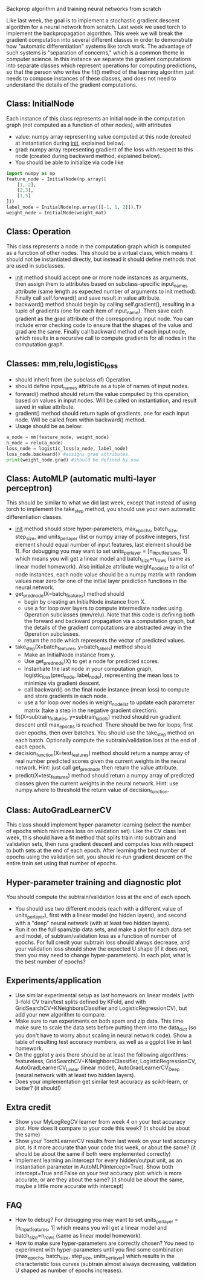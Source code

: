 Backprop algorithm and training neural networks from scratch

Like last week, the goal is to implement a stochastic gradient descent
algorithm for a neural network from scratch. Last week we used torch
to implement the backpropagation algorithm. This week we will break
the gradient computation into several different classes in order to
demonstrate how "automatic differentiation" systems like torch
work. The advantage of such systems is "separation of concerns," which
is a common theme in computer science. In this instance we separate
the gradient computations into separate classes which represent
operations for computing predictions, so that the person who writes
the fit() method of the learning algorithm just needs to compose
instances of these classes, and does not need to understand the
details of the gradient computations.

** Class: InitialNode

Each instance of this class represents an initial node in the computation
graph (not computed as a function of other nodes), with attributes
- value: numpy array representing value computed at this node (created
  at instantiation during __init__, explained below).
- grad: numpy array representing gradient of the loss with respect to
  this node (created during backward method, explained below).
- You should be able to initialize via code like

#+BEGIN_SRC python
  import numpy as np
  feature_node = InitialNode(np.array([
      [1, 2],
      [2,3],
      [1,5]
  ]))
  label_node = InitialNode(np.array([[-1, 1, 2]]).T)
  weight_node = InitialNode(weight_mat)
#+END_SRC

** Class: Operation

This class represents a node in the computation graph which is
computed as a function of other nodes. This should be a virtual class,
which means it should not be instantiated directly, but instead it
should define methods that are used in subclasses.
- __init__ method should accept one or more node instances as
  arguments, then assign them to attributes based on subclass-specific
  input_names attribute (same length as expected number of arguments
  to init method). Finally call self.forward() and save result in
  value attribute.
- backward() method should begin by calling self.gradient(), resulting
  in a tuple of gradients (one for each item of input_name). Then save
  each gradient as the grad attribute of the corresponding input
  node. You can include error checking code to ensure that the shapes
  of the value and grad are the same. Finally call backward method of
  each input node, which results in a recursive call to compute
  gradients for all nodes in the computation graph.

** Classes: mm,relu,logistic_loss

- should inherit from (be subclass of) Operation.
- should define input_names attribute as a tuple of names of input
  nodes.
- forward() method should return the value computed by this operation,
  based on values in input nodes. Will be called on instantiation, and
  result saved in value attribute.
- gradient() method should return tuple of gradients, one for each
  input node. Will be called from within backward() method.
- Usage should be as below:

#+begin_src python
  a_node = mm(feature_node, weight_node)
  h_node = relu(a_node)
  loss_node = logistic_loss(a_node, label_node)
  loss_node.backward() #assigns grad attributes.
  print(weight_node.grad) #should be defined by now.
#+end_src

** Class: AutoMLP (automatic multi-layer perceptron)

This should be similar to what we did last week, except that instead
of using torch to implement the take_step method, you should use your
own automatic differentiation classes.

- __init__ method should store hyper-parameters, max_epochs,
  batch_size, step_size, and units_per_layer (list or numpy array of
  positive integers, first element should equal number of input
  features, last element should be 1). For debugging you may want to
  set units_per_layer = [n_input_features, 1] which means you will get
  a linear model and batch_size=n_rows (same as linear model
  homework). Also initialize attribute weight_node_list to a list of
  node instances, each node value should be a numpy matrix with random
  values near zero for one of the initial layer prediction functions
  in the neural network.
- get_pred_node(X=batch_features) method should 
  - begin by creating an InitialNode instance from X.
  - use a for loop over layers to compute intermediate nodes using
    Operation subclasses (mm/relu). Note that this code is defining
    both the forward and backward propagation via a computation graph,
    but the details of the gradient computations are abstracted away
    in the Operation subclasses.
  - return the node which represents the vector of predicted values.
- take_step(X=batch_features, y=batch_labels) method should
  - Make an InitialNode instance from y.
  - Use get_pred_node(X) to get a node for predicted scores.
  - Instantiate the last node in your computation graph,
    logistic_loss(pred_node, label_node), representing the mean loss to
    minimize via gradient descent.
  - call backward() on the final node instance (mean loss) to compute
    and store gradients in each node. 
  - use a for loop over nodes in weight_node_list to update each
    parameter matrix (take a step in the negative gradient direction).
- fit(X=subtrain_features, y=subtrain_labels) method should run
  gradient descent until max_epochs is reached. There should be two
  for loops, first over epochs, then over batches. You should use the
  take_step method on each batch. Optionally compute the
  subtrain/validation loss at the end of each epoch.
- decision_function(X=test_features) method should return a numpy
  array of real number predicted scores given the current weights in
  the neural network. Hint: just call get_pred_node then return the
  value attribute.
- predict(X=test_features) method should return a numpy array of
  predicted classes given the current weights in the neural
  network. Hint: use numpy.where to threshold the return value of
  decision_function.

** Class: AutoGradLearnerCV

This class should implement hyper-parameter learning (select the
number of epochs which minimizes loss on validation set). Like the CV
class last week, this should have a fit method that splits train into
subtrain and validation sets, then runs gradient descent and computes
loss with respect to both sets at the end of each epoch.  After
learning the best number of epochs using the validation set, you
should re-run gradient descent on the entire train set using that
number of epochs.

** Hyper-parameter training and diagnostic plot

You should compute the subtrain/validation loss at the end of each
epoch.
- You should use two different models (each with a different value of
  units_per_layer), first with a linear model (no hidden layers), and
  second with a "deep" neural network (with at least two hidden
  layers).
- Run it on the full spam/zip data sets, and make a plot for each data
  set and model, of subtrain/validation loss as a function of number
  of epochs. For full credit your subtrain loss should always
  decrease, and your validation loss should show the expected U shape
  (if it does not, then you may need to change hyper-parameters). In
  each plot, what is the best number of epochs?

** Experiments/application

- Use similar experimental setup as last homework on linear models
  (with 3-fold CV train/test splits defined by KFold, and with
  GridSearchCV+KNeighborsClassifier and LogisticRegressionCV), but add
  your new algorithm to compare.
- Make sure to run experiments on both spam and zip data. This time
  make sure to scale the data sets before putting them into the
  data_dict (so you don't have to worry about scaling in neural
  network code). Show a table of resulting test accuracy numbers, as
  well as a ggplot like in last homework.
- On the ggplot y axis there should be at least the following
  algorithms: featureless, GridSearchCV+KNeighborsClassifier,
  LogisticRegressionCV, AutoGradLearnerCV_Linear (linear model),
  AutoGradLearnerCV_Deep (neural network with at least two hidden
  layers).
- Does your implementation get similar test accuracy as scikit-learn,
  or better?  (it should!)

** Extra credit

- Show your MyLogRegCV learner from week 4 on your test accuracy
  plot. How does it compare to your code this week? (it should be
  about the same)
- Show your TorchLearnerCV results from last week on your test
  accuracy plot. Is it more accurate than your code this week, or
  about the same? (it should be about the same if both were
  implemented correctly)
- Implement learning an intercept for every hidden/output unit, as an
  instantiation parameter in AutoMLP(intercept=True). Show both
  intercept=True and False on your test accuracy plot: which is more
  accurate, or are they about the same? (it should be about the same,
  maybe a little more accurate with intercept)
  
** FAQ

- How to debug? For debugging you may want to set units_per_layer =
  [n_input_features, 1] which means you will get a linear model and
  batch_size=n_rows (same as linear model homework).
- How to make sure hyper-parameters are correctly chosen? You need to
  experiment with hyper-parameters until you find some combination
  (max_epochs, batch_size, step_size, units_per_layer) which results
  in the characteristic loss curves (subtrain almost always
  decreasing, validation U shaped as number of epochs increases).
